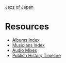 #+author: Brian McCrory
#+options: preamble:nil postamble:nil
[[https://www.jazzofjapan.com/][Jazz of Japan]]
* Resources
- [[https://resources.jazzofjapan.com/albums-index][Albums Index]]
- [[https://resources.jazzofjapan.com/musicians-index][Musicians Index]]
- [[https://resources.jazzofjapan.com/audio-mixes][Audio Mixes]]
- [[https://resources.jazzofjapan.com/timeline][Publish History Timeline]]
